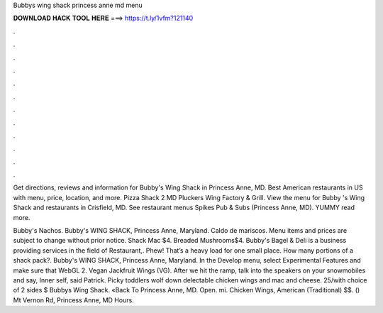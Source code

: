 Bubbys wing shack princess anne md menu



𝐃𝐎𝐖𝐍𝐋𝐎𝐀𝐃 𝐇𝐀𝐂𝐊 𝐓𝐎𝐎𝐋 𝐇𝐄𝐑𝐄 ===> https://t.ly/1vfm?121140



.



.



.



.



.



.



.



.



.



.



.



.

Get directions, reviews and information for Bubby's Wing Shack in Princess Anne, MD. Best American restaurants in US with menu, price, location, and more. Pizza Shack 2 MD Pluckers Wing Factory & Grill. View the menu for Bubby 's Wing Shack and restaurants in Crisfield, MD. See restaurant menus Spikes Pub & Subs (Princess Anne, MD). YUMMY read more.

Bubby's Nachos. Bubby's WING SHACK, Princess Anne, Maryland. Caldo de mariscos. Menu items and prices are subject to change without prior notice. Shack Mac $4. Breaded Mushrooms$4. Bubby's Bagel & Deli is a business providing services in the field of Restaurant,. Phew! That’s a heavy load for one small place. How many portions of a shack pack?. Bubby's WING SHACK, Princess Anne, Maryland. In the Develop menu, select Experimental Features and make sure that WebGL 2. Vegan Jackfruit Wings (VG). After we hit the ramp, talk into the speakers on your snowmobiles and say, Inner self, said Patrick. Picky toddlers wolf down delectable chicken wings and mac and cheese. 25/with choice of 2 sides $ Bubbys Wing Shack. «Back To Princess Anne, MD. Open. mi. Chicken Wings, American (Traditional) $$. () Mt Vernon Rd, Princess Anne, MD Hours.
